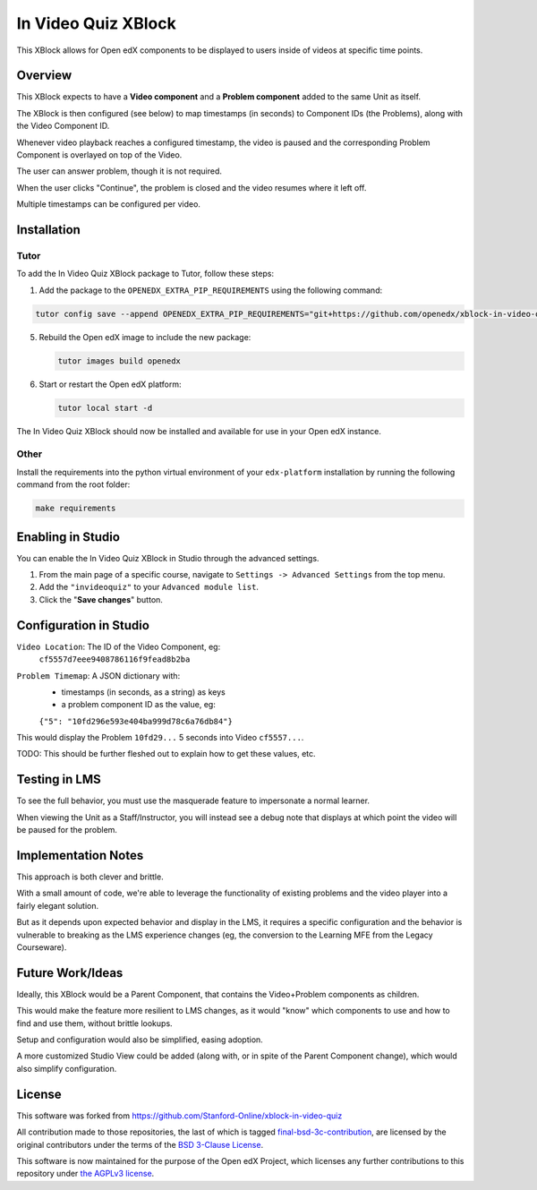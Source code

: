 In Video Quiz XBlock
====================

This XBlock allows for Open edX components to be displayed to users inside of videos at specific time points.

Overview
--------

This XBlock expects to have a **Video component** and a **Problem component**
added to the same Unit as itself.

The XBlock is then configured (see below) to map timestamps (in seconds)
to Component IDs (the Problems), along with the Video Component ID.

Whenever video playback reaches a configured timestamp, the video is
paused and the corresponding Problem Component is overlayed on top of
the Video.

The user can answer problem, though it is not required.

When the user clicks "Continue", the problem is closed and the video
resumes where it left off.

Multiple timestamps can be configured per video.

Installation
------------

Tutor
*****

To add the In Video Quiz XBlock package to Tutor, follow these steps:

1. Add the package to the ``OPENEDX_EXTRA_PIP_REQUIREMENTS`` using the following command:

.. code:: bash

    tutor config save --append OPENEDX_EXTRA_PIP_REQUIREMENTS="git+https://github.com/openedx/xblock-in-video-quiz@LATEST_RELEASE"


5. Rebuild the Open edX image to include the new package:

   .. code:: bash

       tutor images build openedx

6. Start or restart the Open edX platform:

   .. code:: bash

       tutor local start -d

The In Video Quiz XBlock should now be installed and available for use in your Open edX instance.

Other
*****

Install the requirements into the python virtual environment of your
``edx-platform`` installation by running the following command from the
root folder:

.. code:: bash

    make requirements

Enabling in Studio
------------------

You can enable the In Video Quiz XBlock in Studio through the
advanced settings.

1. From the main page of a specific course, navigate to
   ``Settings -> Advanced Settings`` from the top menu.
2. Add the ``"invideoquiz"`` to your ``Advanced module list``.
3. Click the "**Save changes**" button.

.. image:: ./images/advanced-settings.png
  :alt: Advanced Settings
  :width: 500px
  :align: center


Configuration in Studio
-----------------------

``Video Location``: The ID of the Video Component, eg:
    ``cf5557d7eee9408786116f9fead8b2ba``
``Problem Timemap``: A JSON dictionary with:
    - timestamps (in seconds, as a string) as keys
    - a problem component ID as the value, eg:
    ``{"5": "10fd296e593e404ba999d78c6a76db84"}``

This would display the Problem ``10fd29...`` 5 seconds into Video ``cf5557...``.

TODO: This should be further fleshed out to explain how to get these
values, etc.

Testing in LMS
--------------

To see the full behavior, you must use the masquerade feature to
impersonate a normal learner.

When viewing the Unit as a Staff/Instructor, you will instead see a
debug note that displays at which point the video will be paused for the
problem.

Implementation Notes
--------------------

This approach is both clever and brittle.

With a small amount of code, we're able to leverage the functionality of
existing problems and the video player into a fairly elegant solution.

But as it depends upon expected behavior and display in the LMS,
it requires a specific configuration
and the behavior is vulnerable to breaking as the LMS experience changes
(eg, the conversion to the Learning MFE from the Legacy Courseware).

Future Work/Ideas
-----------------

Ideally, this XBlock would be a Parent Component,
that contains the Video+Problem components as children.

This would make the feature more resilient to LMS changes, as it would
"know" which components to use and how to find and use them,
without brittle lookups.

Setup and configuration would also be simplified, easing adoption.

A more customized Studio View could be added (along with, or in spite
of the Parent Component change), which would also simplify
configuration.

License
-------

This software was forked from https://github.com/Stanford-Online/xblock-in-video-quiz

All contribution made to those repositories, the last of which is tagged
`final-bsd-3c-contribution`_, are licensed by the original contributors under
the terms of the `BSD 3-Clause License`_.

This software is now maintained for the purpose of the Open edX Project, which
licenses any further contributions to this repository under `the AGPLv3 license`_.

.. _final-bsd-3c-contribution: https://github.com/openedx/xblock-in-video-quiz/releases/tag/final-bsd-3c-contribution
.. _BSD 3-Clause License: ./LICENSE-BSD-3c
.. _the AGPLv3 license: ./LICENSE
